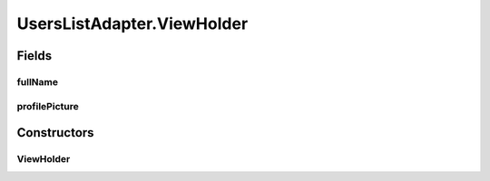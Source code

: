 .. java:import:: android.content Context

.. java:import:: android.content Intent

.. java:import:: android.support.annotation NonNull

.. java:import:: android.support.v7.widget RecyclerView

.. java:import:: android.view LayoutInflater

.. java:import:: android.view View

.. java:import:: android.view ViewGroup

.. java:import:: android.widget ImageView

.. java:import:: android.widget TextView

.. java:import:: com.squareup.picasso Picasso

.. java:import:: com.culturemesh.android.models User

.. java:import:: java.util ArrayList

UsersListAdapter.ViewHolder
===========================

.. java:package:: com.culturemesh.android
   :noindex:

.. java:type::  class ViewHolder extends RecyclerView.ViewHolder
   :outertype: UsersListAdapter

   Holder of UI elements that compose each element of the displayed list

Fields
------
fullName
^^^^^^^^

.. java:field::  TextView fullName
   :outertype: UsersListAdapter.ViewHolder

   \ :java:ref:`User`\ 's name

profilePicture
^^^^^^^^^^^^^^

.. java:field::  ImageView profilePicture
   :outertype: UsersListAdapter.ViewHolder

   \ :java:ref:`User`\ 's profile picture

Constructors
------------
ViewHolder
^^^^^^^^^^

.. java:constructor::  ViewHolder(View v)
   :outertype: UsersListAdapter.ViewHolder

   Initialize instance fields with fields in \ ``v``\  and set the listener for clicks to open a more detailed view of the profile in \ :java:ref:`ViewProfileActivity`\

   :param v: \ :java:ref:`View`\  to use to display the list item

